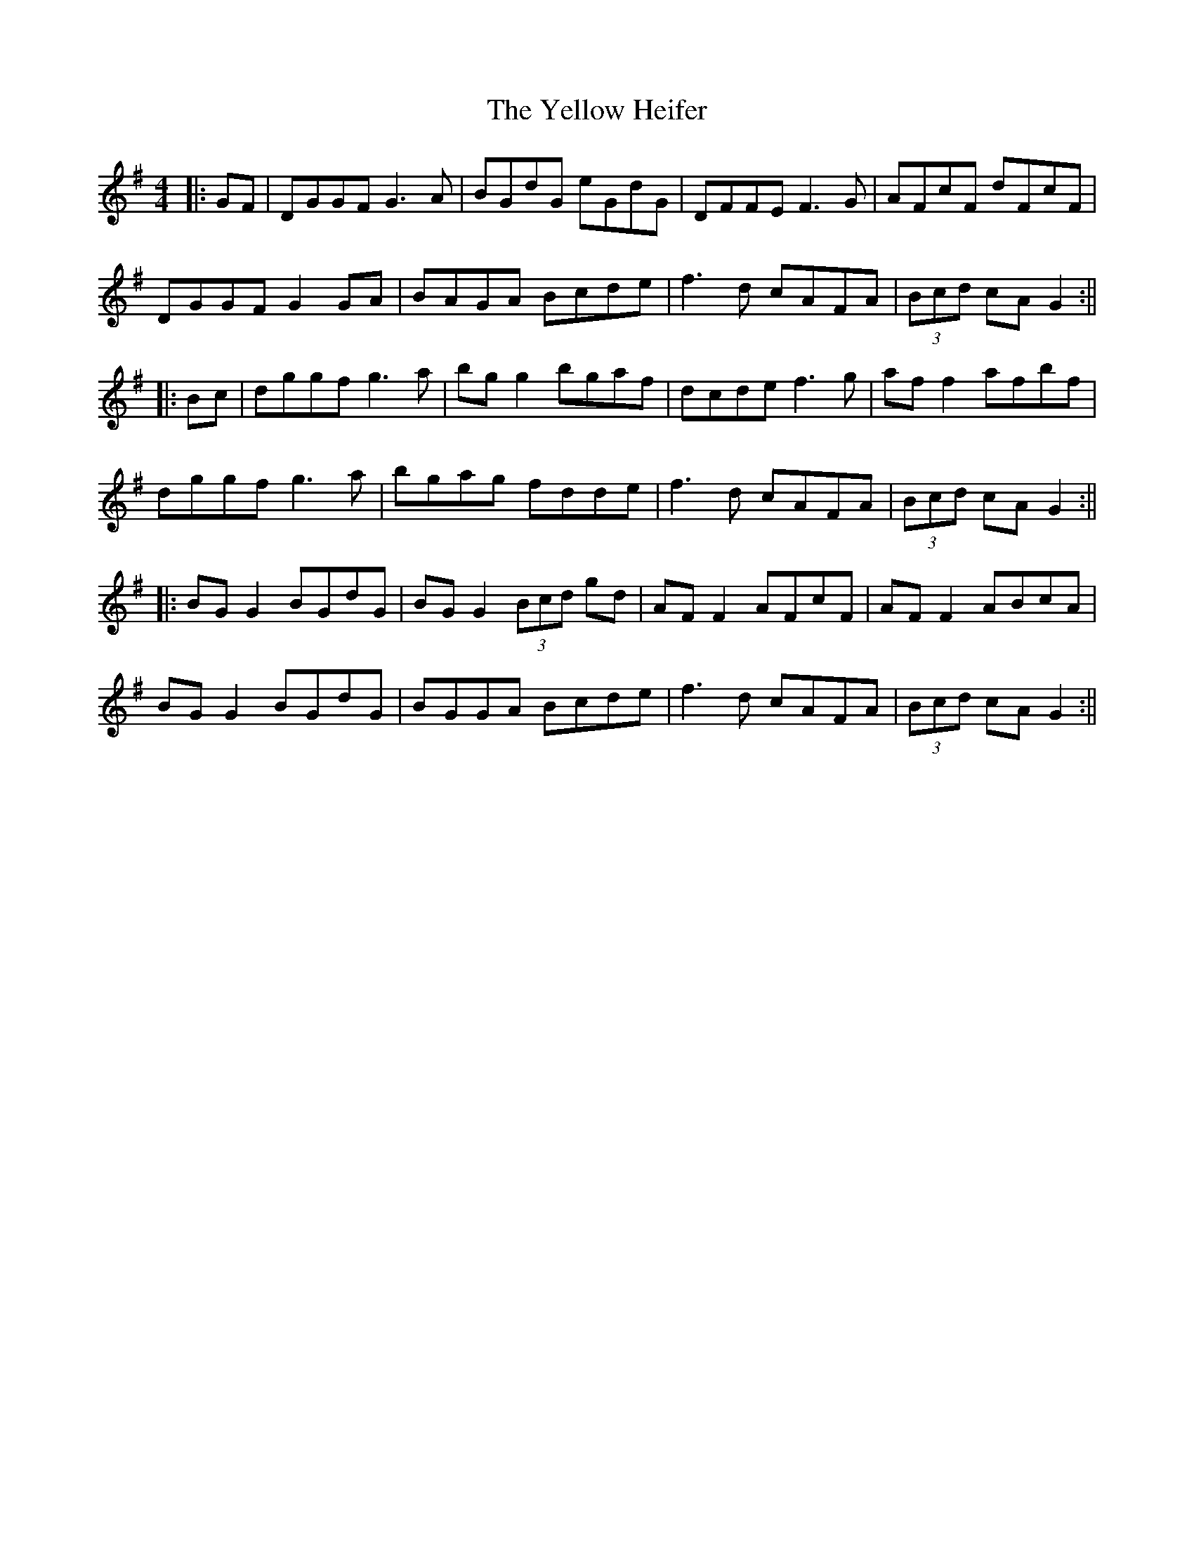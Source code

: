 X: 5
T: Yellow Heifer, The
Z: JACKB
S: https://thesession.org/tunes/344#setting13142
R: reel
M: 4/4
L: 1/8
K: Gmaj
|:GF|DGGF G3A|BGdG eGdG|DFFE F3G|AFcF dFcF|DGGF G2 GA|BAGA Bcde|f3d cAFA| (3Bcd cA G2:|||:Bc|dggf g3a|bg g2 bgaf|dcde f3g|af f2 afbf|dggf g3a|bgag fdde|f3d cAFA|(3Bcd cA G2:|||:BG G2 BGdG|BG G2 (3Bcd gd|AF F2 AFcF|AF F2 ABcA |BG G2 BGdG|BGGA Bcde|f3d cAFA|(3Bcd cA G2:||
